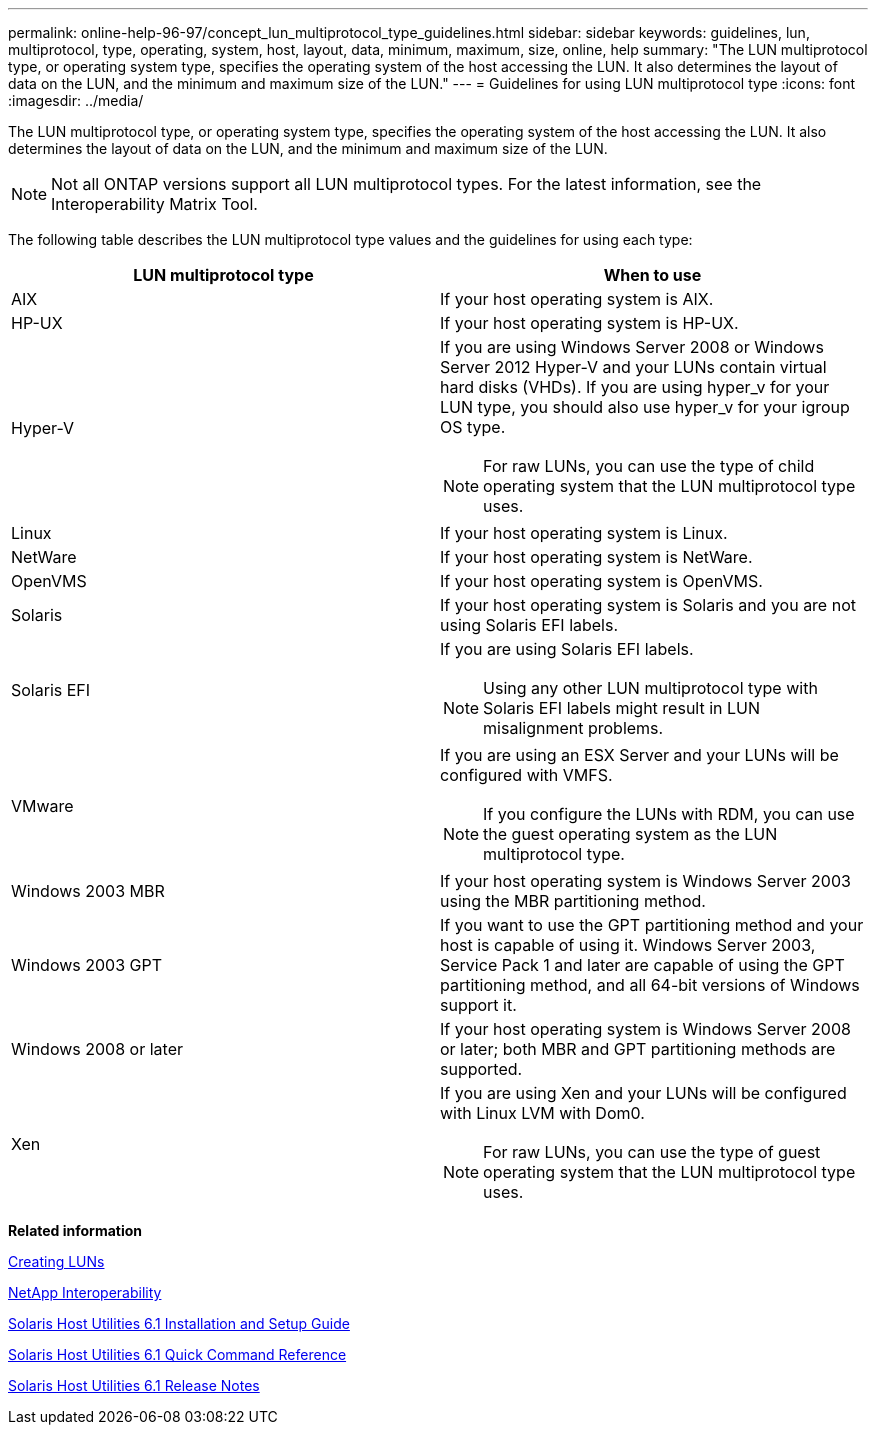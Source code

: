 ---
permalink: online-help-96-97/concept_lun_multiprotocol_type_guidelines.html
sidebar: sidebar
keywords: guidelines, lun, multiprotocol, type, operating, system, host, layout, data, minimum, maximum, size, online, help
summary: "The LUN multiprotocol type, or operating system type, specifies the operating system of the host accessing the LUN. It also determines the layout of data on the LUN, and the minimum and maximum size of the LUN."
---
= Guidelines for using LUN multiprotocol type
:icons: font
:imagesdir: ../media/

[.lead]
The LUN multiprotocol type, or operating system type, specifies the operating system of the host accessing the LUN. It also determines the layout of data on the LUN, and the minimum and maximum size of the LUN.

[NOTE]
====
Not all ONTAP versions support all LUN multiprotocol types. For the latest information, see the Interoperability Matrix Tool.
====

The following table describes the LUN multiprotocol type values and the guidelines for using each type:

[options="header"]
|===
| LUN multiprotocol type| When to use
a|
AIX
a|
If your host operating system is AIX.
a|
HP-UX
a|
If your host operating system is HP-UX.
a|
Hyper-V
a|
If you are using Windows Server 2008 or Windows Server 2012 Hyper-V and your LUNs contain virtual hard disks (VHDs). If you are using hyper_v for your LUN type, you should also use hyper_v for your igroup OS type.
[NOTE]
====
For raw LUNs, you can use the type of child operating system that the LUN multiprotocol type uses.
====

a|
Linux
a|
If your host operating system is Linux.
a|
NetWare
a|
If your host operating system is NetWare.
a|
OpenVMS
a|
If your host operating system is OpenVMS.
a|
Solaris
a|
If your host operating system is Solaris and you are not using Solaris EFI labels.
a|
Solaris EFI
a|
If you are using Solaris EFI labels.
[NOTE]
====
Using any other LUN multiprotocol type with Solaris EFI labels might result in LUN misalignment problems.
====

a|
VMware
a|
If you are using an ESX Server and your LUNs will be configured with VMFS.
[NOTE]
====
If you configure the LUNs with RDM, you can use the guest operating system as the LUN multiprotocol type.
====

a|
Windows 2003 MBR
a|
If your host operating system is Windows Server 2003 using the MBR partitioning method.
a|
Windows 2003 GPT
a|
If you want to use the GPT partitioning method and your host is capable of using it. Windows Server 2003, Service Pack 1 and later are capable of using the GPT partitioning method, and all 64-bit versions of Windows support it.
a|
Windows 2008 or later
a|
If your host operating system is Windows Server 2008 or later; both MBR and GPT partitioning methods are supported.
a|
Xen
a|
If you are using Xen and your LUNs will be configured with Linux LVM with Dom0.
[NOTE]
====
For raw LUNs, you can use the type of guest operating system that the LUN multiprotocol type uses.
====

|===
*Related information*

xref:task_creating_luns.adoc[Creating LUNs]

https://mysupport.netapp.com/NOW/products/interoperability[NetApp Interoperability]

https://library.netapp.com/ecm/ecm_download_file/ECMP1148981[Solaris Host Utilities 6.1 Installation and Setup Guide]

https://library.netapp.com/ecm/ecm_download_file/ECMP1148983[Solaris Host Utilities 6.1 Quick Command Reference]

https://library.netapp.com/ecm/ecm_download_file/ECMP1148982[Solaris Host Utilities 6.1 Release Notes]

